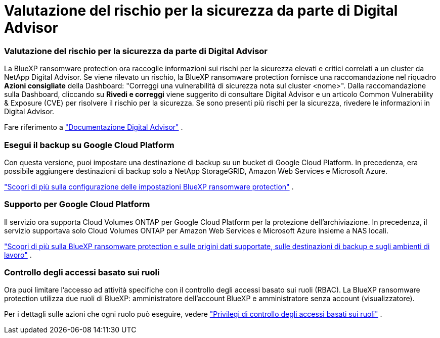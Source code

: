 = Valutazione del rischio per la sicurezza da parte di Digital Advisor
:allow-uri-read: 




=== Valutazione del rischio per la sicurezza da parte di Digital Advisor

La BlueXP ransomware protection ora raccoglie informazioni sui rischi per la sicurezza elevati e critici correlati a un cluster da NetApp Digital Advisor.  Se viene rilevato un rischio, la BlueXP ransomware protection fornisce una raccomandazione nel riquadro *Azioni consigliate* della Dashboard: "Correggi una vulnerabilità di sicurezza nota sul cluster <nome>".  Dalla raccomandazione sulla Dashboard, cliccando su *Rivedi e correggi* viene suggerito di consultare Digital Advisor e un articolo Common Vulnerability & Exposure (CVE) per risolvere il rischio per la sicurezza.  Se sono presenti più rischi per la sicurezza, rivedere le informazioni in Digital Advisor.

Fare riferimento a https://docs.netapp.com/us-en/active-iq/index.html["Documentazione Digital Advisor"^] .



=== Esegui il backup su Google Cloud Platform

Con questa versione, puoi impostare una destinazione di backup su un bucket di Google Cloud Platform.  In precedenza, era possibile aggiungere destinazioni di backup solo a NetApp StorageGRID, Amazon Web Services e Microsoft Azure.

https://docs.netapp.com/us-en/data-services-ransomware-resilience/rp-use-settings.html["Scopri di più sulla configurazione delle impostazioni BlueXP ransomware protection"] .



=== Supporto per Google Cloud Platform

Il servizio ora supporta Cloud Volumes ONTAP per Google Cloud Platform per la protezione dell'archiviazione.  In precedenza, il servizio supportava solo Cloud Volumes ONTAP per Amazon Web Services e Microsoft Azure insieme a NAS locali.

https://docs.netapp.com/us-en/data-services-ransomware-resilience/concept-ransomware-resilience.html["Scopri di più sulla BlueXP ransomware protection e sulle origini dati supportate, sulle destinazioni di backup e sugli ambienti di lavoro"] .



=== Controllo degli accessi basato sui ruoli

Ora puoi limitare l'accesso ad attività specifiche con il controllo degli accessi basato sui ruoli (RBAC).  La BlueXP ransomware protection utilizza due ruoli di BlueXP: amministratore dell'account BlueXP e amministratore senza account (visualizzatore).

Per i dettagli sulle azioni che ogni ruolo può eseguire, vedere https://docs.netapp.com/us-en/data-services-ransomware-resilience/rp-reference-roles.html["Privilegi di controllo degli accessi basati sui ruoli"] .
